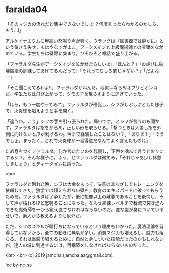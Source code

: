 #+OPTIONS: toc:nil
#+OPTIONS: -:nil
#+OPTIONS: ^:{}
 
* faralda04

  「そのマジカの流れだと集中できないでしょ!？何度言ったらわかるのかしら，もう…!」

  アルケイナエウムに甲高い怒鳴り声が響く。ウラッグは『図書館では静かに』という気さえ失せ，もはやなすがまま，アークメイジと上級魔術師との喧嘩をながめている。学生たちは壁際に集まり，ひそひそと噂話で盛り上がる。

  「ファラルダ先生がアークメイジを泣かせたらしいよ」「ほんと？」「お詫びに破壊魔法の訓練してあげてるんだって」「それってむしろ罰じゃない？」「だよねー」

  「そこ聞こえてるわよ!!」ファラルダが叫んだ。地獄耳ならぬオブリビオン耳だ。学生たちは飛び上がって，クモの子を散らすように逃げていった。

  「ほら，もう一度やってみて」ファラルダが催促し，シフがしぶしぶとした様子で，火炎球を唱えようと手を開く。

  「違うわ。こう」シフの手を引っ張られた。痛いです，とシフが言うのも聞かず，ファラルダは指をからめ，正しい形を取らせる。「撃つときは人差し指を外側に向けないと爪が剥げるわ。今まで経験したことはない？」「あります」「そうでしょ。まったく，これで火炎球が一番得意だなんてよく言えたものね」

  ため息をつくファラルダ。何か言いたいのを我慢し，下唇を噛んで言うとおりにするシフ。そんな様子に，ふっ，とファラルダは微笑み，「それじゃあ少し休憩しましょう」とティータイムに誘った。

  <br>

  ファラルダと別れた晩，シフは大金をもって，決意のまなざしでトレーニングを依頼してきた。独学では超えられない壁を，教育のエキスパートに破ってもらうためだ。ファラルダは了承したが，後に想像以上の難事であることを後悔し，そして声が枯れるほど怒鳴ることになった。なんせ熟練レベルまで我流で突き進んできた魔術師を一から鍛え直さなければならないのだ。変な型が身についているせいで，素人から教えるよりも厄介だ。

  ただ，シフのスキルが頭打ちになっているという理由もわかった。魔法理論を習得していないから，全ての動きに無駄が多い。消費マジカも増えるし，威力も落ちる。それは重装で唱えるために，自然と身についた技能だったのかもしれないが，達人の域に到達するには，再構築をしなければならないものだった。

  <br>
  <br>
  (c) 2019 jamcha (jamcha.aa@gmail.com).

  ![[https://i.creativecommons.org/l/by-nc-sa/4.0/88x31.png][cc by-nc-sa]]
